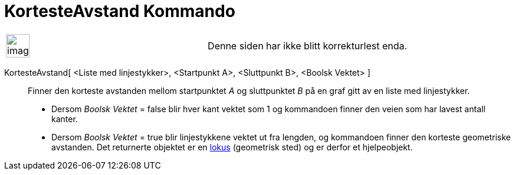 = KortesteAvstand Kommando
:page-en: commands/ShortestDistance
ifdef::env-github[:imagesdir: /nb/modules/ROOT/assets/images]

[width="100%",cols="50%,50%",]
|===
a|
image:Ambox_content.png[image,width=40,height=40]

|Denne siden har ikke blitt korrekturlest enda.
|===

KortesteAvstand[ <Liste med linjestykker>, <Startpunkt A>, <Sluttpunkt B>, <Boolsk Vektet> ]::
  Finner den korteste avstanden mellom startpunktet _A_ og sluttpunktet _B_ på en graf gitt av en liste med
  linjestykker.
  * Dersom _Boolsk Vektet_ = false blir hver kant vektet som 1 og kommandoen finner den veien som har lavest antall
  kanter.
  * Dersom _Boolsk Vektet_ = true blir linjestykkene vektet ut fra lengden, og kommandoen finner den korteste
  geometriske avstanden.
  Det returnerte objektet er en xref:/commands/GeometriskSted.adoc[lokus] (geometrisk sted) og er derfor et
  hjelpeobjekt.
